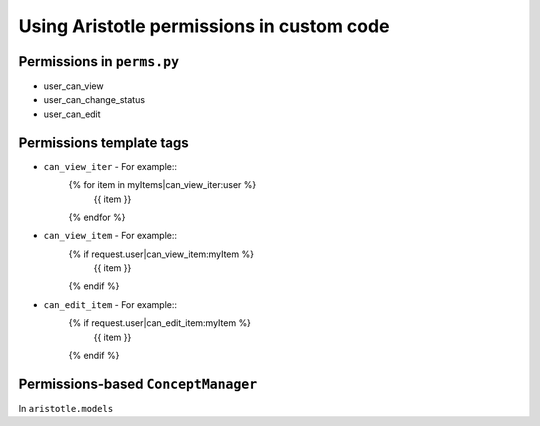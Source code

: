 Using Aristotle permissions in custom code
==========================================

Permissions in ``perms.py``
--------------------------

* user_can_view
* user_can_change_status
* user_can_edit

Permissions template tags
-------------------------

* ``can_view_iter`` - For example::
    {% for item in myItems|can_view_iter:user %}
      {{ item }}
    {% endfor %}

* ``can_view_item`` - For example::
    {% if request.user|can_view_item:myItem %}
      {{ item }}
    {% endif %}

* ``can_edit_item`` - For example::
    {% if request.user|can_edit_item:myItem %}
      {{ item }}
    {% endif %}

Permissions-based ``ConceptManager``
------------------------------------

In ``aristotle.models``